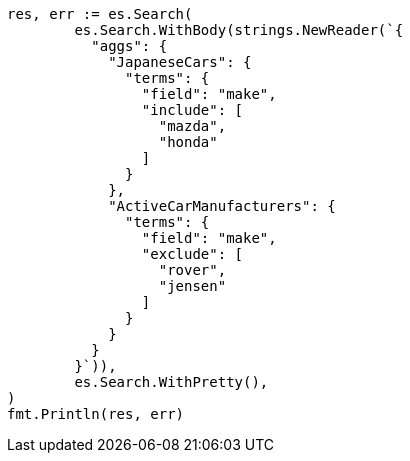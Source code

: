 // Generated from aggregations-bucket-terms-aggregation_98b121bf47cebd85671a2cb519688d28_test.go
//
[source, go]
----
res, err := es.Search(
	es.Search.WithBody(strings.NewReader(`{
	  "aggs": {
	    "JapaneseCars": {
	      "terms": {
	        "field": "make",
	        "include": [
	          "mazda",
	          "honda"
	        ]
	      }
	    },
	    "ActiveCarManufacturers": {
	      "terms": {
	        "field": "make",
	        "exclude": [
	          "rover",
	          "jensen"
	        ]
	      }
	    }
	  }
	}`)),
	es.Search.WithPretty(),
)
fmt.Println(res, err)
----
